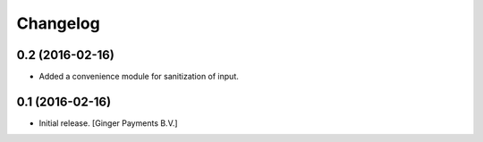 Changelog
=========

0.2 (2016-02-16)
----------------

- Added a convenience module for sanitization of input.


0.1 (2016-02-16)
----------------

- Initial release.
  [Ginger Payments B.V.]
